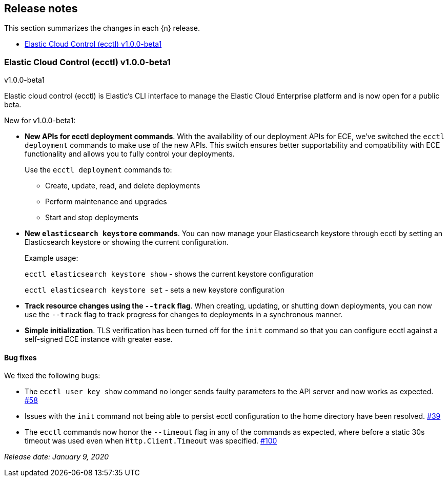 [id="{p}-release-notes"]
== Release notes

This section summarizes the changes in each {n} release.

* <<{p}-release-notes-v1.0.0-beta1>>

[id="{p}-release-notes-v1.0.0-beta1"]
=== Elastic Cloud Control (ecctl) v1.0.0-beta1
++++
<titleabbrev>v1.0.0-beta1</titleabbrev>
++++

Elastic cloud control (ecctl) is Elastic’s CLI interface to manage the Elastic Cloud Enterprise platform and is now open for a public beta.

New for v1.0.0-beta1:

* *New APIs for ecctl deployment commands*. With the availability of our deployment APIs for ECE, we’ve switched the `ecctl deployment` commands to make use of the new APIs. This switch ensures better supportability and compatibility with ECE functionality and allows you to fully control your deployments. 
+
Use the `ecctl deployment` commands to:
+
** Create, update, read, and delete deployments
** Perform maintenance and upgrades
** Start and stop deployments 

* *New `elasticsearch keystore` commands*. You can now manage your Elasticsearch keystore through ecctl by setting an Elasticsearch keystore or showing the current configuration.
+
--
Example usage:

`ecctl elasticsearch keystore show` - shows the current keystore configuration

`ecctl elasticsearch keystore set` - sets a new keystore configuration
--

* *Track resource changes using the `--track` flag*. When creating, updating, or shutting down deployments, you can now use the `--track` flag to track progress for changes to deployments in a synchronous manner.

* *Simple initialization*. TLS verification has been turned off for the `init` command so that you can configure ecctl against a self-signed ECE instance with greater ease.

[float]
==== Bug fixes

We fixed the following bugs:

* The `ecctl user key show` command no longer sends faulty parameters to the API server and now works as expected. https://github.com/elastic/ecctl/pull/58[#58]
* Issues with the `init` command not being able to persist ecctl configuration to the home directory have been resolved. https://github.com/elastic/ecctl/pull/39[#39]
* The `ecctl` commands now honor the `--timeout` flag in any of the commands as expected, where before a static 30s timeout was used even when `Http.Client.Timeout` was specified. https://github.com/elastic/ecctl/pull/100[#100]

_Release date: January 9, 2020_
